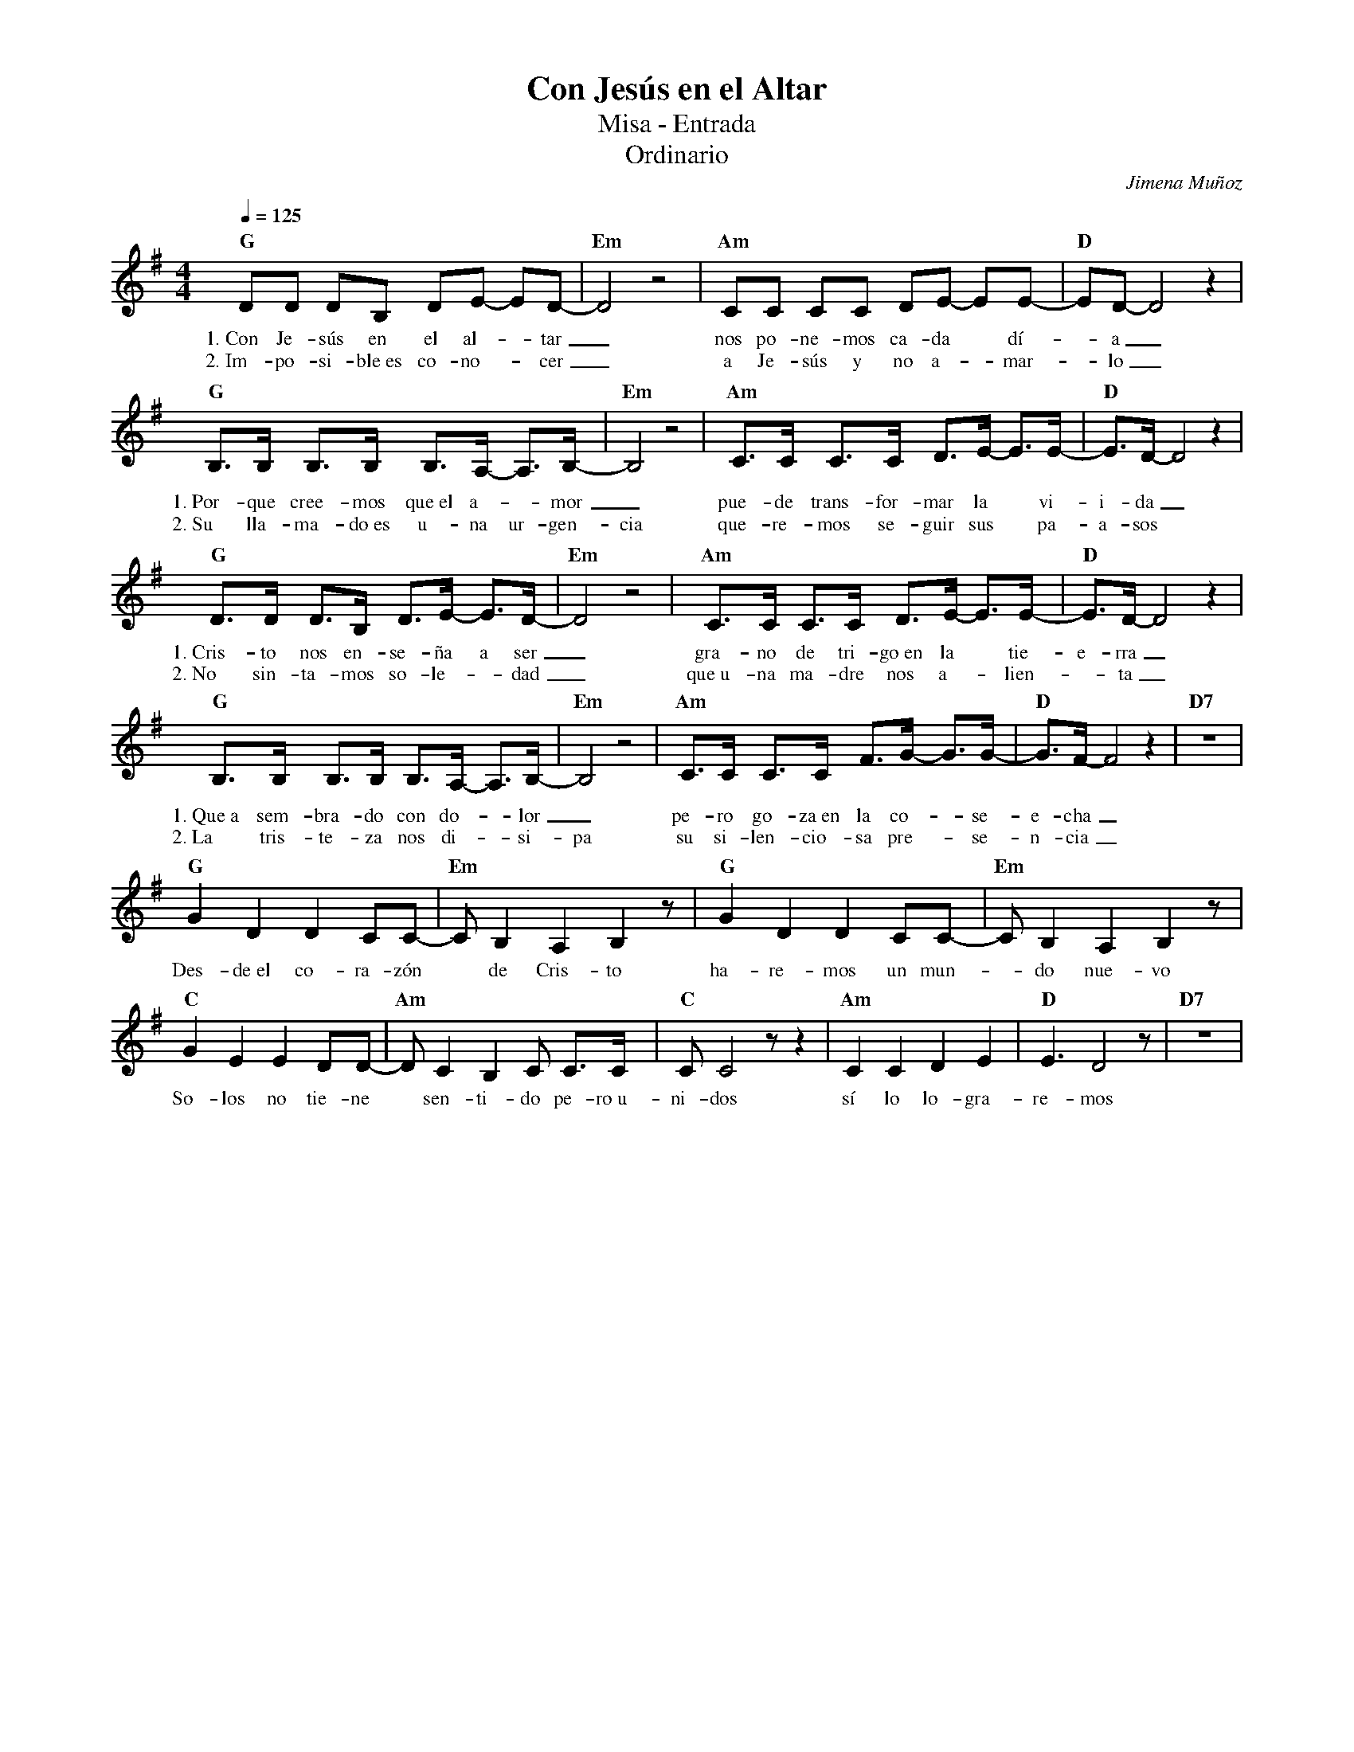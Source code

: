 %abc-2.2
%%MIDI program 74
%%topspace 0
%%composerspace 0
%%titlefont RomanBold 20
%%vocalfont Roman 12
%%composerfont RomanItalic 12
%%gchordfont RomanBold 12
%%tempofont RomanBold 12
%leftmargin 0.8cm
%rightmargin 0.8cm

X:1
T:Con Jesús en el Altar
T:Misa - Entrada
T:Ordinario
C:Jimena Muñoz
S:
M:4/4
L:1/8
Q:1/4=125
K:G
%
    "G"DD DB, DE- ED-|"Em"D4 z4 | "Am"CC CC DE- EE-|"D"ED-D4 z2 |
w: 1.~Con Je-sús en el al--tar_ nos po-ne-mos ca-da* dí--a_
w: 2.~Im-po-si-ble~es co-no--cer_ a Je-sús y no a--mar--lo_
    "G"B,>B, B,>B, B,>A,- A,>B,-|"Em"B,4 z4 | "Am"C>C C>C D>E- E>E-|"D"E>D-D4 z2 |
w: 1.~Por-que cree-mos que~el a--mor_ pue-de trans-for-mar la* vi-i-da_
w: 2.~Su lla-ma-do~es u-na ur-gen-cia que-re-mos se-guir sus*pa-a-sos
     "G"D>D D>B, D>E- E>D-|"Em"D4 z4 | "Am"C>C C>C D>E- E>E-|"D"E>D-D4 z2 |
w: 1.~Cris-to nos en-se-ña a ser_ gra-no de tri-go~en la* tie-e-rra_
w: 2.~No sin-ta-mos so-le--dad_ que~u-na ma-dre nos a--lien--ta_
    "G"B,>B, B,>B, B,>A,- A,>B,-|"Em"B,4 z4 | "Am"C>C C>C F>G- G>G-|"D"G>F-F4 z2 | "D7"z8 |
w: 1.~Que~a sem-bra-do con do--lor_ pe-ro go-za~en la co--se-e-cha_
w: 2.~La tris-te-za nos di--si-pa su si-len-cio-sa pre--se-n-cia_
    "G"G2 D2 D2 CC- | "Em"C B,2 A,2 B,2 z |  "G"G2 D2 D2 CC- | "Em"C B,2 A,2 B,2 z |
w: Des-de~el co-ra-zón* de Cris-to ha-re-mos un mun--do nue-vo
    "C"G2 E2 E2 DD- | "Am"D C2 B,2 C C>C | "C"C C4 z z2 | "Am"C2 C2 D2 E2 | "D"E3 D4 z | "D7"z8 |
w: So-los no tie-ne* sen-ti-do pe-ro~u-ni-dos sí lo lo-gra-re-mos